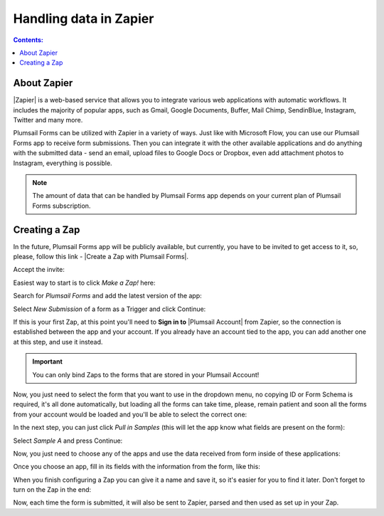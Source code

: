 Handling data in Zapier
==================================================

.. contents:: Contents:
 :local:
 :depth: 1

About Zapier
-------------------------------------------------------------
|Zapier| is a web-based service that allows you to integrate various web applications with
automatic workflows. It includes the majority of popular apps, such as Gmail, Google Documents, Buffer, Mail Chimp, SendinBlue, Instagram, Twitter and many more.

.. |Zapier| raw:: html

   <a href="https://zapier.com/" target="_blank">Zapier</a>

Plumsail Forms can be utilized with Zapier in a variety of ways. 
Just like with Microsoft Flow, you can use our Plumsail Forms app to receive form submissions.
Then you can integrate it with the other available applications and do anything with the submitted data - send an email, upload files to Google Docs or Dropbox, even add attachment photos to Instagram, everything is possible.

.. note:: The amount of data that can be handled by Plumsail Forms app depends on your current plan of Plumsail Forms subscription.

.. _creating-zap:

Creating a Zap
-------------------------------------------------------------

In the future, Plumsail Forms app will be publicly available, but currently, you have to be invited to get access to it, so, please, follow this link - |Create a Zap with Plumsail Forms|.

Accept the invite:

|pic1|

.. |pic1| image:: /images/zapier/invite.png
   :alt: Accept the invite

.. |Create a Zap with Plumsail Forms| raw:: html

   <a href="https://zapier.com/platform/public-invite/5635/13daf91f42c7bbcca896a24c4dff58a7/" target="_blank">Create a Zap with Plumsail Forms</a>

Easiest way to start is to click *Make a Zap!* here:

|pic2|

.. |pic2| image:: /images/zapier/make-a-zap.png
   :alt: Make a Zap!

Search for *Plumsail Forms* and add the latest version of the app:

|pic3|

.. |pic3| image:: /images/zapier/search-plumsail-forms.png
   :alt: Search for Plumsail Forms

Select *New Submission* of a form as a Trigger and click Continue:

|pic4|

.. |pic4| image:: /images/zapier/new-submission.png
   :alt: New Submission

If this is your first Zap, at this point you'll need to **Sign in to** |Plumsail Account| from Zapier, so the connection is established between the app and your account. If you already have an account tied to the app, you can add another one at this step, and use it instead.

.. |Plumsail Account| raw:: html

   <a href="https://auth.plumsail.com/account/login" target="_blank"><b>Plumsail Account</b></a>

.. important:: You can only bind Zaps to the forms that are stored in your Plumsail Account!

Now, you just need to select the form that you want to use in the dropdown menu, no copying ID or Form Schema is required, it's all done automatically, but loading all the forms can take time, please, remain patient and soon all the forms from your account would be loaded and you'll be able to select the correct one:

|pic5|

.. |pic5| image:: /images/zapier/select-form.png
   :alt: Select a Form

In the next step, you can just click *Pull in Samples* (this will let the app know what fields are present on the form):

|pic6|

.. |pic6| image:: /images/zapier/pull-in-samples.png
   :alt: Pull in Samples

Select *Sample A* and press Continue:

|pic7|

.. |pic7| image:: /images/zapier/sample-a.png
   :alt: Select Sample A

Now, you just need to choose any of the apps and use the data received from form inside of these applications:

|pic8|

.. |pic8| image:: /images/zapier/choose-action.png
   :alt: Choose an Action app

Once you choose an app, fill in its fields with the information from the form, like this:

|pic9|

.. |pic9| image:: /images/zapier/fill-in.png
   :alt: Fill-in fields

When you finish configuring a Zap you can give it a name and save it, so it's easier for you to find it later. Don't forget to turn on the Zap in the end:

|pic10|

.. |pic10| image:: /images/zapier/zap-is-on.png
   :alt: The Zap is working

Now, each time the form is submitted, it will also be sent to Zapier, parsed and then used as set up in your Zap.